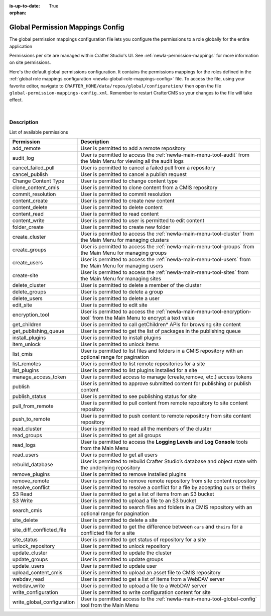 :is-up-to-date: True

:orphan:

.. index:: Global Permission Mappings Config

.. _newIa-global-permission-mappings-config:

=================================
Global Permission Mappings Config
=================================

The global permission mappings configuration file lets you configure the permissions to a role globally for the entire application

Permissions per site are managed within Crafter Studio's UI.  See :ref:`newIa-permission-mappings` for more information on site permissions.

Here's the default global permissions configuration.  It contains the permissions mappings for the roles defined in the :ref:`global role mappings configuration <newIa-global-role-mappings-config>` file.  To access the file, using your favorite editor, navigate to ``CRAFTER_HOME/data/repos/global/configuration/`` then open the file ``global-permission-mappings-config.xml``.  Remember to restart CrafterCMS so your changes to the file will take effect.

.. code-block:: xml
   :caption: *CRAFTER_HOME/data/repos/global/configuration/global-permission-mappings-config.xml*
   :linenos:

   <!--
     This file contains global permissions configuration for Crafter Studio. Permissions per site are managed
     within Crafter Studio's UI.

     The structure of this file is:
     <permissions>
       <site id="###GLOBAL###"> (global management)
         <role name="">
           <rule regex="/.*">
             <allowed-permissions>
               <permission>Read</permission>
               <permission>Write</permission>
               <permission>Delete</permission>
               <permission>Create Folder</permission>
               <permission>Publish</permission>
             </allowed-permissions>
           </rule>
         </role>
       </site>
     </permissions>

     This binds a set of permissions to a role globally for the entire application.
   -->
   <permissions>
     <role name="system_admin">
       <rule regex="/.*">
         <allowed-permissions>
           <permission>content_read</permission>
           <permission>content_write</permission>
           <permission>folder_create</permission>
           <permission>publish</permission>
           <permission>create-site</permission>
           <permission>read_groups</permission>
           <permission>create_groups</permission>
           <permission>update_groups</permission>
           <permission>delete_groups</permission>
           <permission>read_users</permission>
           <permission>create_users</permission>
           <permission>update_users</permission>
           <permission>delete_users</permission>
           <permission>read_cluster</permission>
           <permission>create_cluster</permission>
           <permission>update_cluster</permission>
           <permission>delete_cluster</permission>
           <permission>audit_log</permission>
           <permission>read_logs</permission>
           <permission>list_cmis</permission>
           <permission>search_cmis</permission>
           <permission>clone_content_cmis</permission>
           <permission>upload_content_cmis</permission>
           <permission>add_remote</permission>
           <permission>list_remotes</permission>
           <permission>pull_from_remote</permission>
           <permission>push_to_remote</permission>
           <permission>rebuild_database</permission>
           <permission>remove_remote</permission>
           <permission>S3 Read</permission>
           <permission>S3 Write</permission>
           <permission>content_delete</permission>
           <permission>webdav_read</permission>
           <permission>webdav_write</permission>
           <permission>write_configuration</permission>
           <permission>write_global_configuration</permission>
           <permission>encryption_tool</permission>
           <permission>get_children</permission>
           <permission>edit_site</permission>
           <permission>manage_access_token</permission>
           <permission>list_plugins</permission>
           <permission>install_plugins</permission>
           <permission>remove_plugins</permission>
           <permission>site_delete</permission>
           <permission>unlock_repository</permission>
           <permission>item_unlock</permission>
           <permission>publish_status</permission>
         </allowed-permissions>
       </rule>
     </role>
   </permissions>

|

-----------
Description
-----------

List of available permissions

========================== ================================================================================
Permission                 Description
========================== ================================================================================
add_remote                 User is permitted to add a remote repository
audit_log                  User is permitted to access the :ref:`newIa-main-menu-tool-audit` from the Main Menu for viewing all the audit logs
cancel_failed_pull         User is permitted to cancel a failed pull from a repository
cancel_publish             User is permitted to cancel a publish request
Change Content Type        User is permitted to change content type
clone_content_cmis         User is permitted to clone content from a CMIS repository
commit_resolution          User is permitted to commit resolution
content_create             User is permitted to create new content
content_delete             User is permitted to delete content
content_read               User is permitted to read content
content_write              User is permitted to user is permitted to edit content
folder_create              User is permitted to create new folder
create_cluster             User is permitted to access the :ref:`newIa-main-menu-tool-cluster` from the Main Menu for managing clusters
create_groups              User is permitted to access the :ref:`newIa-main-menu-tool-groups` from the Main Menu for managing groups
create_users               User is permitted to access the :ref:`newIa-main-menu-tool-users` from the Main Menu for managing users
create-site                User is permitted to access the :ref:`newIa-main-menu-tool-sites` from the Main Menu for managing sites
delete_cluster             User is permitted to delete a member of the cluster
delete_groups              User is permitted to delete a group
delete_users               User is permitted to delete a user
edit_site                  User is permitted to edit site
encryption_tool            User is permitted to access the :ref:`newIa-main-menu-tool-encryption-tool` from the Main Menu to encrypt a text value
get_children               User is permitted to call getChildren* APIs for browsing site content
get_publishing_queue       User is permitted to get the list of packages in the publishing queue
install_plugins            User is permitted to install plugins
item_unlock                User is permitted to unlock items
list_cmis                  User is permitted to list files and folders in a CMIS repository with an optional range for pagination
list_remotes               User is permitted to list remote repositories for a site
list_plugins               User is permitted to list plugins installed for a site
manage_access_token        User is permitted access to manage (create,remove, etc.) access tokens
publish                    User is permitted to approve submitted content for publishing or publish content
publish_status             User is permitted to see publishing status for site
pull_from_remote           User is permitted to pull content from remote repository to site content repository
push_to_remote             User is permitted to push content to remote repository from site content repository
read_cluster               User is permitted to read all the members of the cluster
read_groups                User is permitted to get all groups
read_logs                  User is permitted to access the **Logging Levels** and **Log Console** tools from the Main Menu
read_users                 User is permitted to get all users
rebuild_database           User is permitted to rebuild Crafter Studio’s database and object state with the underlying repository
remove_plugins             User is permitted to remove installed plugins
remove_remote              User is permitted to remove remote repository from site content repository
resolve_conflict           User is permitted to resolve a conflict for a file by accepting ours or theirs
S3 Read                    User is permitted to get a list of items from an S3 bucket
S3 Write                   User is permitted to upload a file to an S3 bucket
search_cmis                User is permitted to search files and folders in a CMIS repository with an optional range for pagination
site_delete                User is permitted to delete a site
site_diff_conflicted_file  User is permitted to get the difference between ``ours`` and ``theirs`` for a conflicted file for a site
site_status                User is permitted to get status of repository for a site
unlock_repository          User is permitted to unlock repository
update_cluster             User is permitted to update the cluster
update_groups              User is permitted to update groups
update_users               User is permitted to update user
upload_content_cmis        User is permitted to upload an asset file to CMIS repository
webdav_read                User is permitted to get a list of items from a WebDAV server
webdav_write               User is permitted to upload a file to a WebDAV server
write_configuration        User is permitted to write configuration content for site
write_global_configuration User is permitted access to the :ref:`newIa-main-menu-tool-global-config` tool from the Main Menu
========================== ================================================================================
